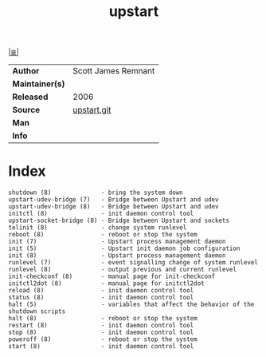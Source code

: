 # File          : cix-upstart.org
# Created       : <2017-02-05 Sun 20:41:27 GMT>
# Modified      : <2017-9-03 Sun 23:23:14 BST> sharlatan
# Author        : sharlatan
# Maintainer(s) :
# Sinopsis      : Upstart is an event-based replacement for the /sbin/init daemon.

#+OPTIONS: num:nil

[[file:../cix-main.org][|≣|]]
#+TITLE: upstart
|-----------------+---------------------|
| *Author*        | Scott James Remnant |
| *Maintainer(s)* |                     |
| *Released*      | 2006                |
| *Source*        | [[https://code.launchpad.net/upstart][upstart.git]]         |
| *Man*           |                     |
| *Info*          |                     |
|-----------------+---------------------|

* Index
#+BEGIN_EXAMPLE
    shutdown (8)              - bring the system down
    upstart-udev-bridge (7)   - Bridge between Upstart and udev
    upstart-udev-bridge (8)   - Bridge between Upstart and udev
    initctl (8)               - init daemon control tool
    upstart-socket-bridge (8) - Bridge between Upstart and sockets
    telinit (8)               - change system runlevel
    reboot (8)                - reboot or stop the system
    init (7)                  - Upstart process management daemon
    init (5)                  - Upstart init daemon job configuration
    init (8)                  - Upstart process management daemon
    runlevel (7)              - event signalling change of system runlevel
    runlevel (8)              - output previous and current runlevel
    init-checkconf (8)        - manual page for init-checkconf
    initctl2dot (8)           - manual page for initctl2dot
    reload (8)                - init daemon control tool
    status (8)                - init daemon control tool
    halt (5)                  - variables that affect the behavior of the shutdown scripts
    halt (8)                  - reboot or stop the system
    restart (8)               - init daemon control tool
    stop (8)                  - init daemon control tool
    poweroff (8)              - reboot or stop the system
    start (8)                 - init daemon control tool
#+END_EXAMPLE

# End of cix-upstart.org
